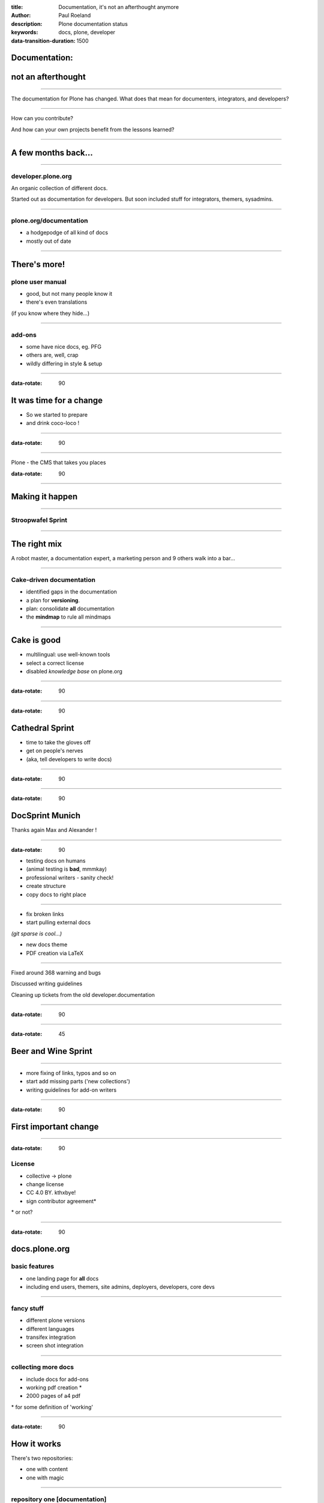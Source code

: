 :title: Documentation, it's not an afterthought anymore
:author: Paul Roeland
:description: Plone documentation status
:keywords: docs, plone, developer
:data-transition-duration: 1500


Documentation:
===============

not an afterthought
====================


----

The documentation for Plone has changed. What does that mean for documenters, integrators, and developers?

----

How can you contribute?


And how can your own projects benefit from the lessons learned?


----

A few months back...
=====================

----

developer.plone.org
-------------------

An organic collection of different docs.

Started out as documentation for developers. But soon included stuff for integrators, themers, sysadmins.

----

plone.org/documentation
-----------------------

* a hodgepodge of all kind of docs

* mostly out of date

----

There's more!
==============

plone user manual
-----------------
- good, but not many people know it
- there's even translations

(if you know where they hide...)

----

add-ons
--------
- some have nice docs, eg. PFG
- others are, well, crap
- wildly differing in style & setup

----

:data-rotate: 90


It was time for a change
========================



- So we started to prepare
- and drink coco-loco !

----

:data-rotate: 90

.. image:: image/caipirinhacoco.jpg

----

Plone - the CMS that takes you places

.. image:: image/plonepool.jpg

:data-rotate: 90

-----

Making it happen
================

----


Stroopwafel Sprint
-------------------
.. image:: image/plone_cake.jpg

----

The right mix
=============

A robot master, a documentation expert, a marketing person and 9 others walk into a bar...

----

Cake-driven documentation
--------------------------

- identified gaps in the documentation
- a plan for **versioning**.
- plan: consolidate **all** documentation
- the **mindmap** to rule all mindmaps

----

Cake is good
============

- multilingual: use well-known tools
- select a correct license
- disabled `knowledge base` on plone.org

----

:data-rotate: 90

.. image:: image/stroop.jpeg



----

:data-rotate: 90

Cathedral Sprint
================

- time to take the gloves off
- get on people's nerves
- (aka, tell developers to write docs)

----

:data-rotate: 90

.. image:: image/grumpydocs.jpg

----

:data-rotate: 90

DocSprint Munich
================

Thanks again Max and Alexander !

.. image:: image/munich_docs.JPG
    :height: 600px
    :width: 800px

----

:data-rotate: 90

- testing docs on humans
- (animal testing is **bad**, mmmkay)
- professional writers - sanity check!
- create structure
- copy docs to right place

----

- fix broken links
- start pulling external docs

*(git sparse is cool...)*

- new docs theme
- PDF creation via LaTeX

----

Fixed around 368 warning and bugs

Discussed writing guidelines

Cleaning up tickets from the old developer.documentation

----

:data-rotate: 90

.. image:: image/mindmap.jpg



----

:data-rotate: 45

Beer and Wine Sprint
====================

.. image:: image/munich.jpg

----


- more fixing of links, typos and so on
- start add missing parts ('new collections')
- writing guidelines for add-on writers


----

:data-rotate: 90


First important change
=======================

----

:data-rotate: 90

License
-------
- collective -> plone
- change license
- CC 4.0 BY. kthxbye!
- sign contributor agreement*

\* or not?

----

:data-rotate: 90

docs.plone.org
==============

basic features
---------------
- one landing page for **all** docs
- including end users, themers, site admins, deployers, developers, core devs

----

fancy stuff
-----------
- different plone versions
- different languages
- transifex integration
- screen shot integration

----

collecting more docs
---------------------
- include docs for add-ons
- working pdf creation *
- 2000 pages of a4 pdf

\* for some definition of 'working'

----

:data-rotate: 90

How it works
=============

There's two repositories: 

- one with content
- one with magic

----

repository one [documentation]
--------------------------------
- just the plain rst files
- a **branch** for every version
- per language **directories**

----

:data-rotate: 90


repository two [papyrus]
--------------------------
- Is where the magic happens
- transifex integration
- pull in external docs (add-ons)
- robot screenshots


----

:data-rotate: 45

Quality insurance
==================
- No direct commits to master or branches
- we only do pull requests **with reviews**
- LaTeX is a harsh mistress (m/f)...

----

:data-rotate: 45


Guidelines
==========

- **no more PEP8**
- syntactic linebreaks

*think of the translators*

- documentation is **not** "look at the code"

(yes, we've tested on real devs)

----

:data-rotate: 45

Helper tools
=============

- mr gutenberg
- sublime text search
- firefox search add-on
- dash/zeal


----

:data-rotate: 45

Future plans
============

- themes fitting with version
- prettify with iconfonts
- site-specific screenshots
- robotize **all** the things
- integrate pointers into Plone itself

----

:data-rotate: 45

Future plans (technical)
========================

- hook docs into jenkins
- test PDF/Epub/HTML generation
- want PLIPs? Write docs!

----


What's missing?
===============

(well, apart from documentation itself...)

----

Tools: Editor
=============

- we need a better ReST editor
- there are a few great ones for MarkDown

they all rely on the same Javascript library for translation. So, we would need one that speaks ReST


----

Tools: Robot screenshots
========================

- Writing Robotests is not hard, but labour intensive
- yet the benefits are great
- so we'll need helpers

-----

We're not alone
===============

- walkhub.net 
- WriteTheDocs



----

How to contribute?
==================

- write documentation
- write tools
- help create walkthroughs
- video & screencasts *(but a11y)*

----

Your own projects
=================

- Use the guidelines
- Robot screenshots
- do not rely on autodocs

----

Plan ahead
==========

- audiences, audiences, audiences
- versioning
- licensing
- docs.plone.org, readthedocs, private?


----

Why bother?
===========

- because we're the good guys 'n girls
- how do you pick other stuff?
- it's actually not **that** much work
- and it's just pretty when done


